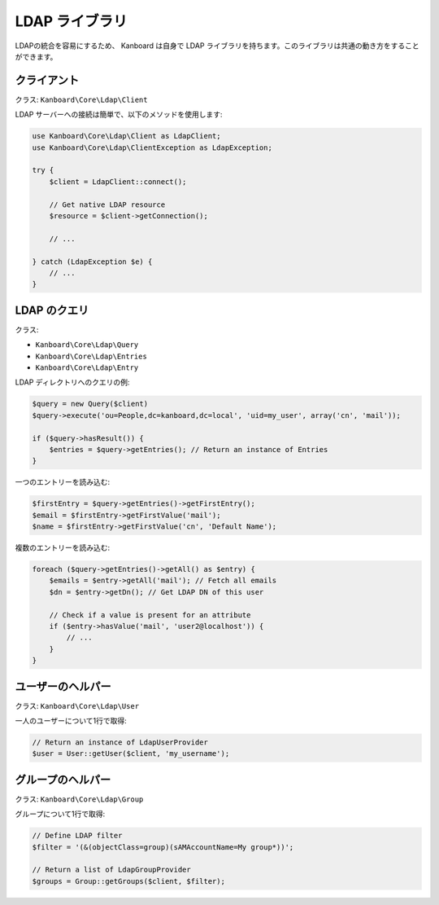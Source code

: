 LDAP ライブラリ
============

LDAPの統合を容易にするため、 Kanboard は自身で LDAP ライブラリを持ちます。このライブラリは共通の動き方をすることができます。

クライアント
------

クラス: ``Kanboard\Core\Ldap\Client``

LDAP サーバーへの接続は簡単で、以下のメソッドを使用します:

.. code:: php

    use Kanboard\Core\Ldap\Client as LdapClient;
    use Kanboard\Core\Ldap\ClientException as LdapException;

    try {
        $client = LdapClient::connect();

        // Get native LDAP resource
        $resource = $client->getConnection();

        // ...

    } catch (LdapException $e) {
        // ...
    }

LDAP のクエリ
------------

クラス:

-  ``Kanboard\Core\Ldap\Query``
-  ``Kanboard\Core\Ldap\Entries``
-  ``Kanboard\Core\Ldap\Entry``

LDAP ディレクトリへのクエリの例:

.. code:: php


    $query = new Query($client)
    $query->execute('ou=People,dc=kanboard,dc=local', 'uid=my_user', array('cn', 'mail'));

    if ($query->hasResult()) {
        $entries = $query->getEntries(); // Return an instance of Entries
    }

一つのエントリーを読み込む:

.. code:: php

    $firstEntry = $query->getEntries()->getFirstEntry();
    $email = $firstEntry->getFirstValue('mail');
    $name = $firstEntry->getFirstValue('cn', 'Default Name');

複数のエントリーを読み込む:

.. code:: php

    foreach ($query->getEntries()->getAll() as $entry) {
        $emails = $entry->getAll('mail'); // Fetch all emails
        $dn = $entry->getDn(); // Get LDAP DN of this user

        // Check if a value is present for an attribute
        if ($entry->hasValue('mail', 'user2@localhost')) {
            // ...
        }
    }

ユーザーのヘルパー
-----------

クラス: ``Kanboard\Core\Ldap\User``

一人のユーザーについて1行で取得:

.. code:: php

    // Return an instance of LdapUserProvider
    $user = User::getUser($client, 'my_username');

グループのヘルパー
------------

クラス: ``Kanboard\Core\Ldap\Group``

グループについて1行で取得:

.. code:: php

    // Define LDAP filter
    $filter = '(&(objectClass=group)(sAMAccountName=My group*))';

    // Return a list of LdapGroupProvider
    $groups = Group::getGroups($client, $filter);

